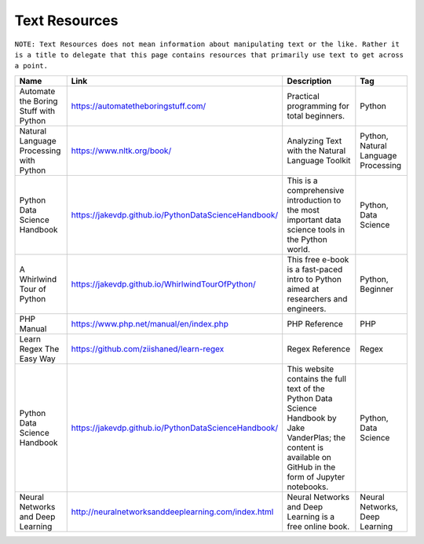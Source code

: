 Text Resources
===============
``NOTE: Text Resources does not mean information about manipulating text or the like. Rather it is a title to delegate that this page contains resources that primarily use text to get across a point.``

..	list-table::
	:header-rows: 1
	:align: center

	*	-	Name
		-	Link
		-	Description
		-	Tag

	*	-	Automate the Boring Stuff with Python
		-	https://automatetheboringstuff.com/
		-	Practical programming for total beginners.
		- 	Python

	*	-	Natural Language Processing with Python
		-	https://www.nltk.org/book/
		-	Analyzing Text with the Natural Language Toolkit
		-	Python, Natural Language Processing

	*	-	Python Data Science Handbook
		-	https://jakevdp.github.io/PythonDataScienceHandbook/
		-	This is a comprehensive introduction to the most important data science tools in the Python world.
		-	Python, Data Science

	*	-	A Whirlwind Tour of Python
		-	https://jakevdp.github.io/WhirlwindTourOfPython/
		-	This free e-book is a fast-paced intro to Python aimed at researchers and engineers.
		-	Python, Beginner

	*	-	PHP Manual
		-	https://www.php.net/manual/en/index.php
		-	PHP Reference
		-	PHP

	*	-	Learn Regex The Easy Way
		-	https://github.com/ziishaned/learn-regex
		-	Regex Reference
		-	Regex
	
	*	-	Python Data Science Handbook
		-	https://jakevdp.github.io/PythonDataScienceHandbook/
		-	This website contains the full text of the Python Data Science Handbook by Jake VanderPlas; the content is available on GitHub in the form of Jupyter notebooks.
		-	Python, Data Science
		
	*	-	Neural Networks and Deep Learning
		-	http://neuralnetworksanddeeplearning.com/index.html
		-	Neural Networks and Deep Learning is a free online book.
		-	Neural Networks, Deep Learning
